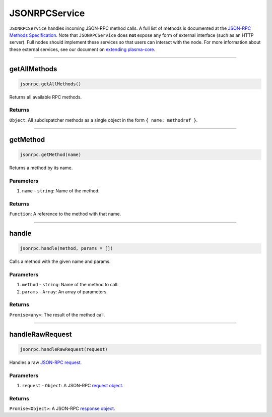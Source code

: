 ==============
JSONRPCService
==============

``JSONRPCService`` handles incoming JSON-RPC method calls.
A full list of methods is documented at the `JSON-RPC Methods Specification`_.
Note that ``JSONRPCService`` does **not** expose any form of external interface (such as an HTTP server).
Full nodes should implement these services so that users can interact with the node.
For more information about these external services, see our document on `extending plasma-core`_.

------------------------------------------------------------------------------

getAllMethods
=============

.. code-block:: javascript

    jsonrpc.getAllMethods()

Returns all available RPC methods.

-------
Returns
-------

``Object``: All subdispatcher methods as a single object in the form ``{ name: methodref }``.

------------------------------------------------------------------------------

getMethod
=========

.. code-block:: javascript

    jsonrpc.getMethod(name)

Returns a method by its name.

----------
Parameters
----------

1. ``name`` - ``string``: Name of the method.

-------
Returns
-------

``Function``: A reference to the method with that name.

------------------------------------------------------------------------------

handle
======

.. code-block:: javascript

    jsonrpc.handle(method, params = [])

Calls a method with the given name and params.

----------
Parameters
----------

1. ``method`` - ``string``: Name of the method to call.
2. ``params`` - ``Array``: An array of parameters.

-------
Returns
-------

``Promise<any>``: The result of the method call.

------------------------------------------------------------------------------

handleRawRequest
================

.. code-block:: javascript

    jsonrpc.handleRawRequest(request)

Handles a raw `JSON-RPC request`_.

----------
Parameters
----------

1. ``request`` - ``Object``: A JSON-RPC `request object`_.

-------
Returns
-------

``Promise<Object>``: A JSON-RPC `response object`_.


.. _JSON-RPC Methods Specification: specs/jsonrpc.html
.. _extending plasma-core: extending-plasma-core.html
.. _JSON-RPC request: https://www.jsonrpc.org/specification#request_object
.. _request object: https://www.jsonrpc.org/specification#request_object
.. _response object: https://www.jsonrpc.org/specification#response_object
